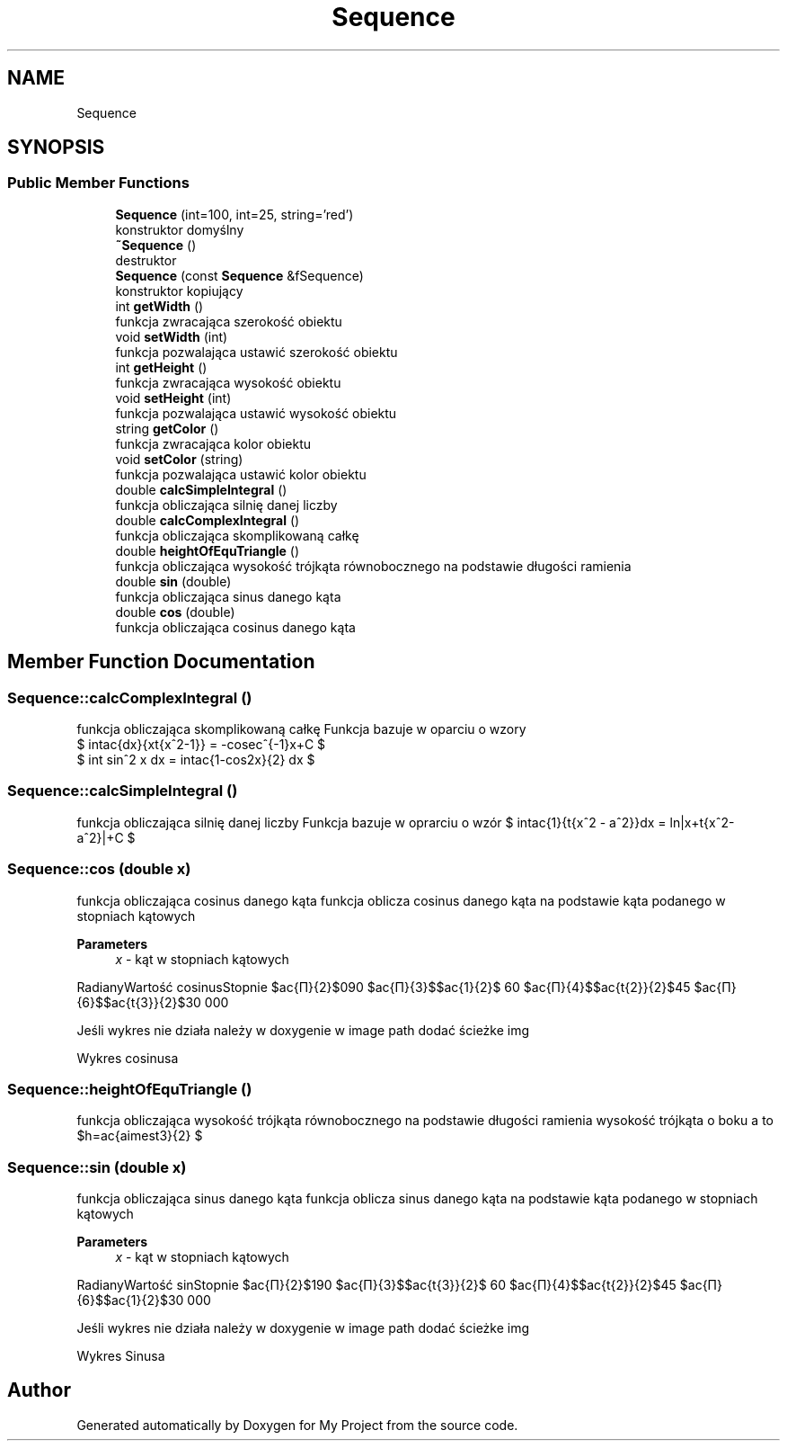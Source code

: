 .TH "Sequence" 3 "Mon Feb 13 2023" "My Project" \" -*- nroff -*-
.ad l
.nh
.SH NAME
Sequence
.SH SYNOPSIS
.br
.PP
.SS "Public Member Functions"

.in +1c
.ti -1c
.RI "\fBSequence\fP (int=100, int=25, string='red')"
.br
.RI "konstruktor domyślny "
.ti -1c
.RI "\fB~Sequence\fP ()"
.br
.RI "destruktor "
.ti -1c
.RI "\fBSequence\fP (const \fBSequence\fP &fSequence)"
.br
.RI "konstruktor kopiujący "
.ti -1c
.RI "int \fBgetWidth\fP ()"
.br
.RI "funkcja zwracająca szerokość obiektu "
.ti -1c
.RI "void \fBsetWidth\fP (int)"
.br
.RI "funkcja pozwalająca ustawić szerokość obiektu "
.ti -1c
.RI "int \fBgetHeight\fP ()"
.br
.RI "funkcja zwracająca wysokość obiektu "
.ti -1c
.RI "void \fBsetHeight\fP (int)"
.br
.RI "funkcja pozwalająca ustawić wysokość obiektu "
.ti -1c
.RI "string \fBgetColor\fP ()"
.br
.RI "funkcja zwracająca kolor obiektu "
.ti -1c
.RI "void \fBsetColor\fP (string)"
.br
.RI "funkcja pozwalająca ustawić kolor obiektu "
.ti -1c
.RI "double \fBcalcSimpleIntegral\fP ()"
.br
.RI "funkcja obliczająca silnię danej liczby "
.ti -1c
.RI "double \fBcalcComplexIntegral\fP ()"
.br
.RI "funkcja obliczająca skomplikowaną całkę "
.ti -1c
.RI "double \fBheightOfEquTriangle\fP ()"
.br
.RI "funkcja obliczająca wysokość trójkąta równobocznego na podstawie długości ramienia "
.ti -1c
.RI "double \fBsin\fP (double)"
.br
.RI "funkcja obliczająca sinus danego kąta "
.ti -1c
.RI "double \fBcos\fP (double)"
.br
.RI "funkcja obliczająca cosinus danego kąta "
.in -1c
.SH "Member Function Documentation"
.PP 
.SS "Sequence::calcComplexIntegral ()"

.PP
funkcja obliczająca skomplikowaną całkę Funkcja bazuje w oparciu o wzory 
.br
 $ \int\frac{dx}{x\sqrt{x^2-1}} = -cosec^{-1}x+C $ 
.br
 $ \int sin^2 x dx = \int\frac{1-cos2x}{2} dx $
.SS "Sequence::calcSimpleIntegral ()"

.PP
funkcja obliczająca silnię danej liczby Funkcja bazuje w oprarciu o wzór $ \int\frac{1}{\sqrt{x^2 - a^2}}dx = ln|x+\sqrt{x^2-a^2}|+C $
.SS "Sequence::cos (double x)"

.PP
funkcja obliczająca cosinus danego kąta funkcja oblicza cosinus danego kąta na podstawie kąta podanego w stopniach kątowych 
.PP
\fBParameters\fP
.RS 4
\fIx\fP - kąt w stopniach kątowych
.RE
.PP
RadianyWartość cosinusStopnie $\frac{Π}{2}$090 $\frac{Π}{3}$$\frac{1}{2}$ 60 $\frac{Π}{4}$$\frac{\sqrt{2}}{2}$45 $\frac{Π}{6}$$\frac{\sqrt{3}}{2}$30 000 
.PP
Jeśli wykres nie działa należy w doxygenie w image path dodać ścieżke img
.PP
Wykres cosinusa      
.SS "Sequence::heightOfEquTriangle ()"

.PP
funkcja obliczająca wysokość trójkąta równobocznego na podstawie długości ramienia wysokość trójkąta o boku a to $h=\frac{a\times\sqrt3}{2} $
.SS "Sequence::sin (double x)"

.PP
funkcja obliczająca sinus danego kąta funkcja oblicza sinus danego kąta na podstawie kąta podanego w stopniach kątowych 
.PP
\fBParameters\fP
.RS 4
\fIx\fP - kąt w stopniach kątowych
.RE
.PP
RadianyWartość sinStopnie $\frac{Π}{2}$190 $\frac{Π}{3}$$\frac{\sqrt{3}}{2}$ 60 $\frac{Π}{4}$$\frac{\sqrt{2}}{2}$45 $\frac{Π}{6}$$\frac{1}{2}$30 000 
.PP
Jeśli wykres nie działa należy w doxygenie w image path dodać ścieżke img
.PP
Wykres Sinusa      

.SH "Author"
.PP 
Generated automatically by Doxygen for My Project from the source code\&.
